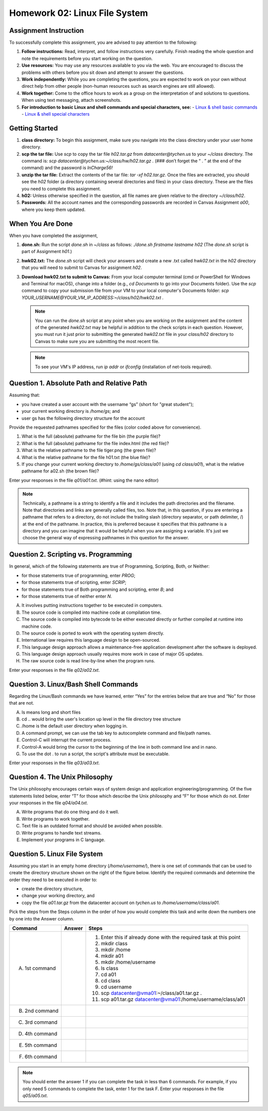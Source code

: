 Homework 02: Linux File System
==============================

Assignment Instruction
----------------------

To successfully complete this assignment, you are advised to pay attention to the following:

1. **Follow instructions:** Read, interpret, and follow instructions very carefully. Finish reading the whole question and note the requirements before you start working on the question.
2. **Use resources:** You may use any resources available to you via the web. You are encouraged to discuss the problems with others before you sit down and attempt to answer the questions.
3. **Work independently:** While you are completing the questions, you are expected to work on your own without direct help from other people (non-human resources such as search engines are still allowed).
4. **Work together:** Come to the office hours to work as a group on the interpretation of and solutions to questions. When using text messaging, attach screenshots.
5. **For introduction to basic Linux and shell commands and special characters, see:**
   - `Linux & shell basic commands <https://bashnet.org/docs/linux_shell_commands.php>`_
   - `Linux & shell special characters <https://bashnet.org/docs/linux_special_characters.php>`_

Getting Started
---------------

1. **class directory:** To begin this assignment, make sure you navigate into the class directory under your user home directory.
2. **scp the tar file:** Use `scp` to copy the tar file `h02.tar.gz` from `datacenter@tychen.us` to your `~/class` directory. The command is: `scp datacenter@tychen.us:~/class/hw/h02.tar.gz .` (### don’t forget the “ . ” at the end of the command) and the password is `InCharge56!`
3. **unzip the tar file:** Extract the contents of the tar file: `tar -xf h02.tar.gz`. Once the files are extracted, you should see the `h02` folder (a directory containing several directories and files) in your class directory. These are the files you need to complete this assignment.
4. **h02:** Unless otherwise specified in the question, all file names are given relative to the directory `~/class/h02`.
5. **Passwords:** All the account names and the corresponding passwords are recorded in Canvas Assignment `a00`, where you keep them updated.

When You Are Done
-----------------

When you have completed the assignment,

1. **done.sh:** Run the script `done.sh` in `~/class` as follows:
   `./done.sh firstname lastname h02` (The `done.sh` script is part of Assignment `h01`.)
2. **hwk02.txt:** The `done.sh` script will check your answers and create a new .txt called `hwk02.txt` in the `h02` directory that you will need to submit to Canvas for assignment `h02`.
3. **Download hwk02.txt to submit to Canvas:** From your local computer terminal (cmd or PowerShell for Windows and Terminal for macOS), change into a folder (e.g., `cd Documents` to go into your Documents folder). Use the `scp` command to copy your submission file from your VM to your local computer's Documents folder:
   `scp YOUR_USERNAME@YOUR_VM_IP_ADDRESS:~/class/h02/hwk02.txt .`
   
   .. note::
      You can run the `done.sh` script at any point when you are working on the assignment and the content of the generated `hwk02.txt` may be helpful in addition to the check scripts in each question. However, you must run it just prior to submitting the generated `hwk02.txt` file in your `class/h02` directory to Canvas to make sure you are submitting the most recent file.
   
   .. note::
      To see your VM's IP address, run `ip addr` or `ifconfig` (installation of net-tools required).

Question 1. Absolute Path and Relative Path
-------------------------------------------

Assuming that:

- you have created a user account with the username “gs” (short for "great student");
- your current working directory is `/home/gs`; and
- user gs has the following directory structure for the account

.. image:: ../images/h02_1.png
   :alt: Directory Tree of h01/q01
   :align: center

Provide the requested pathnames specified for the files (color coded above for convenience).

1. What is the full (absolute) pathname for the file bin (the purple file)?
2. What is the full (absolute) pathname for the file index.html (the red file)?
3. What is the relative pathname to the file tiger.png (the green file)?
4. What is the relative pathname for the file h01.txt (the blue file)?
5. If you change your current working directory to `/home/gs/class/a01` (using `cd class/a01`), what is the relative pathname for a02.sh (the brown file)?

Enter your responses in the file `q01/a01.txt`. (#hint: using the nano editor)

.. note::
   Technically, a pathname is a string to identify a file and it includes the path directories and the filename.
   Note that directories and links are generally called files, too.
   Note that, in this question, if you are entering a pathname that refers to a directory, do not include the trailing slash (directory separator, or path delimiter, /) at the end of the pathname. In practice, this is preferred because it specifies that this pathname is a directory and you can imagine that it would be helpful when you are assigning a variable. It's just we choose the general way of expressing pathnames in this question for the answer.

Question 2. Scripting vs. Programming
-------------------------------------

In general, which of the following statements are true of Programming, Scripting, Both, or Neither:

- for those statements true of programming, enter `PROG`;
- for those statements true of scripting, enter `SCRIP`;
- for those statements true of Both programming and scripting, enter `B`; and
- for those statements true of neither enter `N`.

A. It involves putting instructions together to be executed in computers.
B. The source code is compiled into machine code at compilation time.
C. The source code is compiled into bytecode to be either executed directly or further compiled at runtime into machine code.
D. The source code is ported to work with the operating system directly.
E. International law requires this language design to be open-sourced.
F. This language design approach allows a maintenance-free application development after the software is deployed.
G. This language design approach usually requires more work in case of major OS updates.
H. The raw source code is read line-by-line when the program runs.

Enter your responses in the file `q02/a02.txt`.

Question 3. Linux/Bash Shell Commands
-------------------------------------

Regarding the Linux/Bash commands we have learned, enter “Yes” for the entries below that are true and “No” for those that are not.

A. ls means long and short files
B. cd .. would bring the user's location up level in the file directory tree structure
C. /home is the default user directory when logging in.
D. A command prompt, we can use the tab key to autocomplete command and file/path names.
E. Control-C will interrupt the current process.
F. Control-A would bring the cursor to the beginning of the line in both command line and in nano.
G. To use the dot . to run a script, the script's attribute must be executable.

Enter your responses in the file `q03/a03.txt`.

Question 4. The Unix Philosophy
-------------------------------

The Unix philosophy encourages certain ways of system design and application engineering/programming. Of the five statements listed below, enter “T” for those which describe the Unix philosophy and “F” for those which do not. Enter your responses in the file `q04/a04.txt`.

A. Write programs that do one thing and do it well.
B. Write programs to work together.
C. Text file is an outdated format and should be avoided when possible.
D. Write programs to handle text streams.
E. Implement your programs in C language.

Question 5. Linux File System
-----------------------------

Assuming you start in an empty home directory (`/home/username/`), there is one set of commands that can be used to create the directory structure shown on the right of the figure below. Identify the required commands and determine the order they need to be executed in order to:

- create the directory structure,
- change your working directory, and
- copy the file `a01.tar.gz` from the datacenter account on `tychen.us` to `/home/username/class/a01`.

.. image:: ../images/h02_5.png
   :alt: Directory Tree of h01/q05
   :align: center

Pick the steps from the Steps column in the order of how you would complete this task and write down the numbers one by one into the Answer column.

.. list-table::
   :header-rows: 1

   * - Command
     - Answer
     - Steps
   * - A. 1st command
     - 
     - 1. Enter this if already done with the required task at this point
       2. mkdir class
       3. mkdir /home
       4. mkdir a01
       5. mkdir /home/username
       6. ls class
       7. cd a01
       8. cd class
       9. cd username
       10. scp datacenter@vma01:~/class/a01.tar.gz .
       11. scp a01.tar.gz datacenter@vma01:/home/username/class/a01
   * - B. 2nd command
     - 
     - 
   * - C. 3rd command
     - 
     - 
   * - D. 4th command
     - 
     - 
   * - E. 5th command
     - 
     - 
   * - F. 6th command
     - 
     - 

.. note::
   You should enter the answer 1 if you can complete the task in less than 6 commands. For example, if you only need 5 commands to complete the task, enter 1 for the task F. Enter your responses in the file `q05/a05.txt`.
